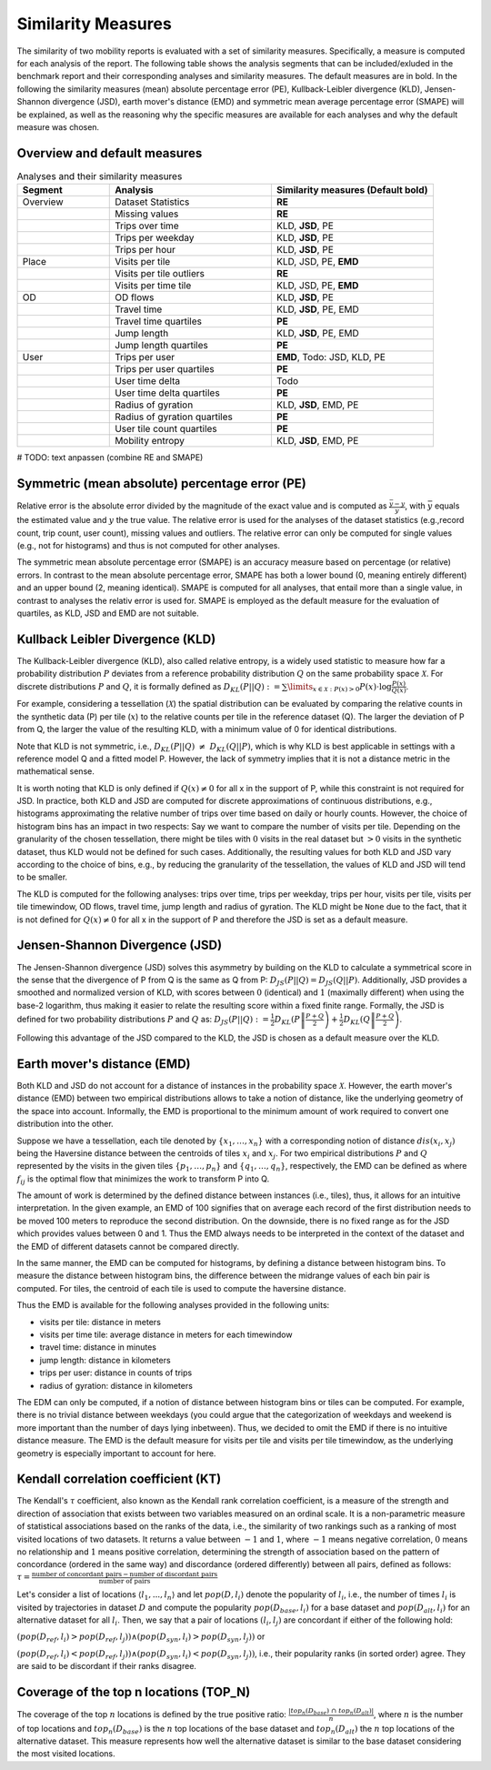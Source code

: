 ============================================================
Similarity Measures
============================================================

The similarity of two mobility reports is evaluated with a set of similarity measures. Specifically, a measure is computed for each analysis of the report.
The following table shows the analysis segments 
that can be included/exluded in the benchmark report and their corresponding analyses and similarity measures. The default measures are in bold. 
In the following the similarity measures (mean) absolute percentage error (PE), Kullback-Leibler divergence (KLD), Jensen-Shannon divergence (JSD), earth mover's distance (EMD) and
symmetric mean average percentage error (SMAPE) will be explained, as well as the reasoning why the specific measures are available for each analyses and why the default measure was chosen. 

Overview and default measures
********************************


.. list-table:: Analyses and their similarity measures
   :widths: 20 35 35
   :header-rows: 1

   * - Segment
     - Analysis
     - Similarity measures (Default bold)
   * - Overview
     - Dataset Statistics
     - **RE**
   * - 
     - Missing values
     - **RE**
   * - 
     - Trips over time
     - KLD, **JSD**, PE
   * - 
     - Trips per weekday
     - KLD, **JSD**, PE
   * - 
     - Trips per hour
     - KLD, **JSD**, PE
   * - Place
     - Visits per tile
     - KLD, JSD, PE, **EMD**
   * - 
     - Visits per tile outliers
     - **RE**
   * - 
     - Visits per time tile
     - KLD, JSD, PE, **EMD**
   * - OD
     - OD flows
     - KLD, **JSD**, PE
   * - 
     - Travel time
     - KLD, **JSD**, PE, EMD
   * - 
     - Travel time quartiles
     - **PE**
   * - 
     - Jump length
     - KLD, **JSD**, PE, EMD
   * - 
     - Jump length quartiles
     - **PE**
   * - User 
     - Trips per user
     - **EMD**, Todo: JSD, KLD, PE
   * -  
     - Trips per user quartiles
     - **PE**
   * -  
     - User time delta
     - Todo
   * -  
     - User time delta quartiles
     - **PE**
   * - 
     - Radius of gyration
     - KLD, **JSD**, EMD, PE
   * - 
     - Radius of gyration quartiles
     - **PE**
   * - 
     - User tile count quartiles
     - **PE**
   * -  
     - Mobility entropy
     - KLD, **JSD**, EMD, PE
   
   


# TODO: text anpassen (combine RE and SMAPE)

Symmetric (mean absolute) percentage error (PE)
***************************************************

Relative error is the absolute error divided by the magnitude of the exact value and is computed as :math:`\frac{ \bar{y} - y }{y}`, with :math:`\bar{y}` equals the estimated value and :math:`y` the true value.
The relative error is used for the analyses of the dataset statistics (e.g.,record count, trip count, user count), missing values and outliers. The relative error can only be computed for single values (e.g., not for histograms) and thus is not computed for other analyses.

The symmetric mean absolute percentage error (SMAPE) is an accuracy measure based on percentage (or relative) errors. 
In contrast to the mean absolute percentage error, SMAPE has both a lower bound (0, meaning entirely different) and an upper bound (2, meaning identical). 
SMAPE is computed for all analyses, that entail more than a single value, in contrast to analyses the relativ error is used for. 
SMAPE is employed as the default measure for the evaluation of quartiles, as KLD, JSD and EMD are not suitable.


Kullback Leibler Divergence (KLD)
**********************************
The Kullback-Leibler divergence (KLD), also called relative entropy, is a widely used statistic to measure how far a probability distribution :math:`P` deviates from a reference probability distribution :math:`Q` on the same probability space :math:`\mathcal{X}`.
For discrete distributions :math:`P` and :math:`Q`, it is formally defined as 
:math:`D_{KL}(P||Q):= \sum\limits_{x \in \mathcal{X}: P(x)>0} P(x)\cdot \log \frac{P(x)}{Q(x)}`.

For example, considering a tessellation (:math:`\mathcal{X}`) the spatial distribution can be evaluated by comparing the relative counts in the synthetic data (P) per tile (:math:`x`) to the relative counts per tile in the reference dataset (Q). 
The larger the deviation of P from Q, the larger the value of the resulting KLD, with a minimum value of 0 for identical distributions.

Note that KLD is not symmetric, i.e., :math:`D_{KL}(P||Q)~\neq~D_{KL}(Q||P)`, which is why KLD is best applicable in settings with a reference model Q and a fitted model P. 
However, the lack of symmetry implies that it is not a distance metric in the  mathematical sense. 

It is worth noting that KLD is only defined if :math:`Q(x)\neq 0` for all x in the support of P, while this constraint is not required for JSD.
In practice, both KLD and JSD are computed for discrete approximations of continuous distributions, e.g., histograms approximating the relative number of trips over time based on daily or hourly counts. However, the choice of histogram bins has an impact in two respects:
Say we want to compare the number of visits per tile. Depending on the granularity of the chosen tessellation, there might be tiles with :math:`0` visits in the real dataset but :math:`>0` visits in the synthetic dataset, thus KLD would not be defined for such cases.
Additionally, the resulting values for both KLD and JSD vary according to the choice of bins, e.g., by reducing the granularity of the tessellation, the values of KLD and JSD will tend to be smaller. 

The KLD is computed for the following analyses: trips over time, trips per weekday, trips per hour, visits per tile, visits per tile timewindow, OD flows, travel time, jump length and radius of gyration.
The KLD might be ``None`` due to the fact, that it is not defined for :math:`Q(x)\neq 0` for all x in the support of P and therefore the JSD is set as a default measure.



Jensen-Shannon Divergence (JSD)
**********************************

The Jensen-Shannon divergence (JSD) solves this asymmetry by building on the KLD to calculate a symmetrical score in the sense that the divergence of P from Q is the same as Q from P: :math:`D_{JS}(P||Q) = D_{JS}(Q||P)`.
Additionally, JSD provides a smoothed and normalized version of KLD, with scores between :math:`0` (identical) and :math:`1` (maximally different) when using the base-2 logarithm, thus making it easier to relate the resulting score within a fixed finite range. 
Formally, the JSD is defined for two probability distributions :math:`P` and :math:`Q` as: :math:`D_{JS}(P||Q) := \frac{1}{2} D_{KL}(P\left\Vert\frac{P+Q}{2}\right) + \frac{1}{2} D_{KL}(Q\left\Vert\frac{P+Q}{2}\right)`.

Following this advantage of the JSD compared to the KLD, the JSD is chosen as a default measure over the KLD. 

Earth mover's distance (EMD)
********************************
Both KLD and JSD do not account for a distance of instances in the probability 
space :math:`\mathcal{X}`. However, the earth mover's distance (EMD) between two empirical distributions allows to take a notion of distance, like the underlying geometry of the space into account. 
Informally, the EMD is proportional to the minimum amount of work required to convert one distribution into the other. 

Suppose we have a tessellation, each tile denoted by :math:`\{x_1, \ldots , x_n\}` with a corresponding notion of distance :math:`dis(x_i, x_j)` 
being the Haversine distance between the centroids of tiles :math:`x_i` and :math:`x_j`. 
For two empirical distributions :math:`P` and :math:`Q` represented by the visits in the given tiles :math:`\{p_1, \ldots , p_n\}` and :math:`\{q_1, \ldots , q_n\}`, respectively, 
the EMD can be defined as where :math:`f_{ij}` is the optimal flow that minimizes the work to transform P into Q. 

The amount of work is determined by the defined distance between instances (i.e., tiles), thus, it allows for an intuitive interpretation.
In the given example, an EMD of 100 signifies 
that on average each record of the first distribution needs to be moved 100 meters to reproduce the second distribution. On the downside, there is no fixed range as for the
JSD which provides values between 0 and 1. Thus the EMD always needs to be interpreted in the context of the dataset and the EMD of different datasets cannot be compared directly.

 
In the same manner, the EMD can be computed for histograms, by defining a distance between histogram bins. 
To measure the distance between histogram bins, the difference between the midrange values of each bin pair is computed. 
For tiles, the centroid of each tile is used to compute the haversine distance.

Thus the EMD is available for the following analyses provided in the following units: 

* visits per tile: distance in meters

* visits per time tile: average distance in meters for each timewindow

* travel time: distance in minutes

* jump length: distance in kilometers

* trips per user: distance in counts of trips

* radius of gyration: distance in kilometers


The EDM can only be computed, if a notion of distance between histogram bins or tiles can be computed. 
For example, there is no trivial distance between weekdays (you could argue that the categorization of weekdays and weekend is more important than the number of days lying inbetween). Thus, we decided to omit the EMD if there is no intuitive distance measure. 
The EMD is the default measure for visits per tile and visits per tile timewindow, as the underlying geometry is especially important to account for here.

Kendall correlation coefficient (KT)
**************************************

The Kendall's :math:`\tau` coefficient, also known as the Kendall rank correlation coefficient, is a measure of the strength and direction of association that exists between two variables measured on an ordinal scale. It is a non-parametric measure of statistical associations based on the ranks of the data, i.e., the similarity of two rankings such as a ranking of most visited locations of two datasets. 
It returns a value between :math:`-1` and :math:`1`, where :math:`-1` means negative correlation, :math:`0` means no relationship and :math:`1` means positive correlation, determining the strength of association based on the pattern of concordance (ordered in the same way) and discordance (ordered differently) between all pairs, defined as follows:
:math:`\tau= \frac{\textrm{number of concordant pairs} - \textrm{number of discordant pairs}}{\textrm{number of pairs}}`

Let's consider a list of locations :math:`\langle l_1,...,l_n \rangle` and let :math:`pop(D, l_i)` denote the popularity of :math:`l_i`, i.e., the number of times :math:`l_i` is visited by trajectories in dataset :math:`D` and compute the popularity :math:`pop(D_{base}, l_i)` for a base dataset and :math:`pop(D_{alt}, l_i)` for an alternative dataset for all :math:`l_i`. Then, we say that a pair of locations :math:`(l_i, l_j)` are concordant if either of the following hold:

:math:`(pop(D_{ref}, l_i) > pop(D_{ref}, l_j)) \wedge (pop(D_{syn}, l_i) > pop(D_{syn}, l_j))` or 

:math:`(pop(D_{ref}, l_i) < pop(D_{ref}, l_j)) \wedge (pop(D_{syn}, l_i) < pop(D_{syn}, l_j))`, i.e., their popularity ranks (in sorted order) agree. They are said to be discordant if their ranks disagree.

Coverage of the top n locations (TOP_N)
**************************************

The coverage of the top :math:`n` locations is defined by the true positive ratio: :math:`\frac{|top_n(D_{base})\ \cap\ top_n(D_{alt})|}{n}`, where :math:`n` is the number of top locations and :math:`top_n(D_{base})` is the :math:`n` top locations of the base dataset and :math:`top_n(D_{alt})` the :math:`n` top locations of the alternative dataset.
This measure represents how well the alternative dataset is similar to the base dataset considering the most visited locations.